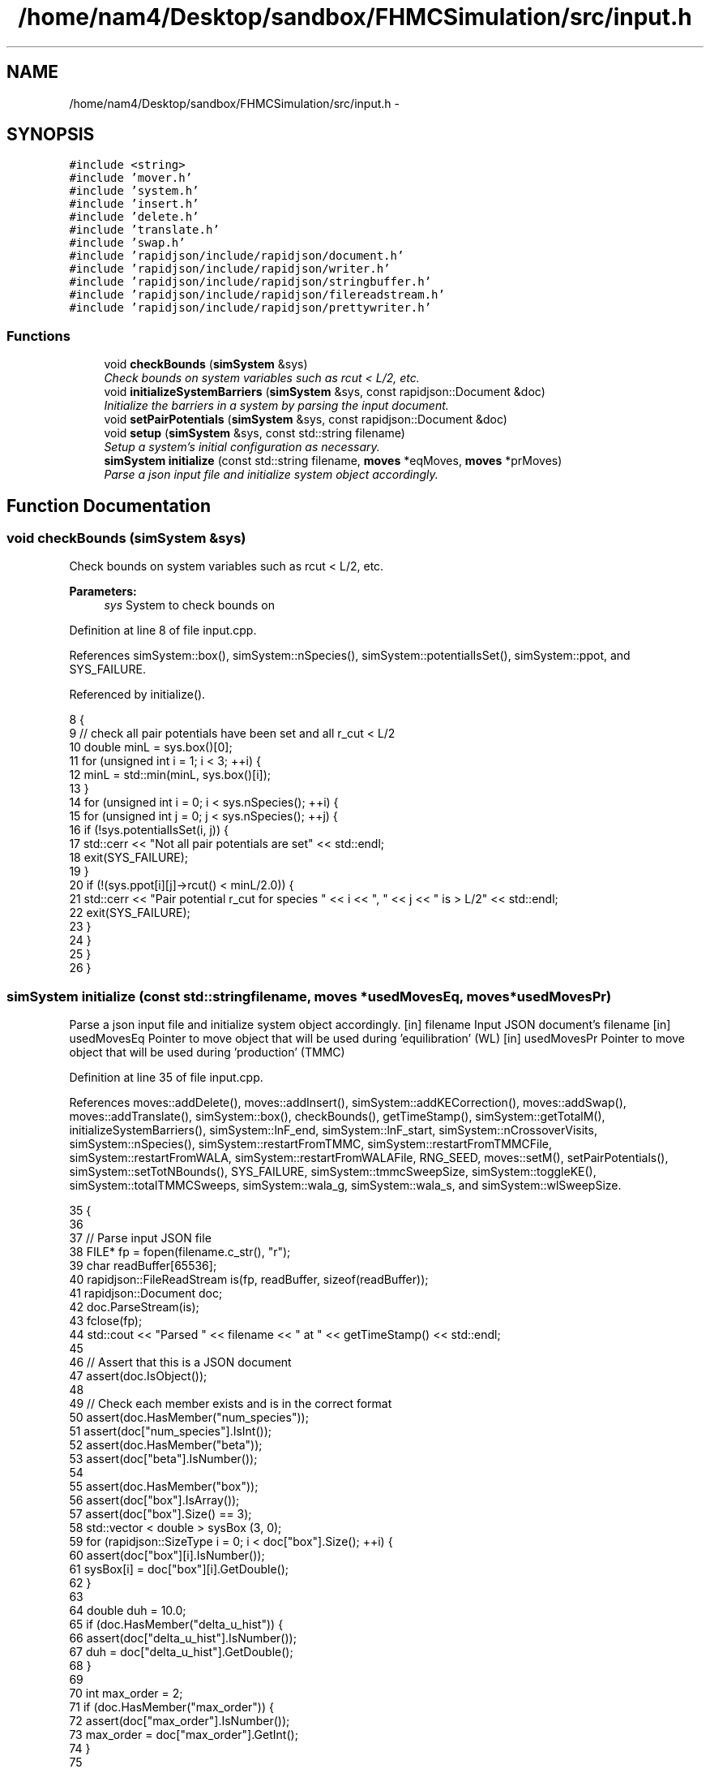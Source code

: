 .TH "/home/nam4/Desktop/sandbox/FHMCSimulation/src/input.h" 3 "Fri Dec 23 2016" "Version v0.1.0" "Flat-Histogram Monte Carlo Simulation" \" -*- nroff -*-
.ad l
.nh
.SH NAME
/home/nam4/Desktop/sandbox/FHMCSimulation/src/input.h \- 
.SH SYNOPSIS
.br
.PP
\fC#include <string>\fP
.br
\fC#include 'mover\&.h'\fP
.br
\fC#include 'system\&.h'\fP
.br
\fC#include 'insert\&.h'\fP
.br
\fC#include 'delete\&.h'\fP
.br
\fC#include 'translate\&.h'\fP
.br
\fC#include 'swap\&.h'\fP
.br
\fC#include 'rapidjson/include/rapidjson/document\&.h'\fP
.br
\fC#include 'rapidjson/include/rapidjson/writer\&.h'\fP
.br
\fC#include 'rapidjson/include/rapidjson/stringbuffer\&.h'\fP
.br
\fC#include 'rapidjson/include/rapidjson/filereadstream\&.h'\fP
.br
\fC#include 'rapidjson/include/rapidjson/prettywriter\&.h'\fP
.br

.SS "Functions"

.in +1c
.ti -1c
.RI "void \fBcheckBounds\fP (\fBsimSystem\fP &sys)"
.br
.RI "\fICheck bounds on system variables such as rcut < L/2, etc\&. \fP"
.ti -1c
.RI "void \fBinitializeSystemBarriers\fP (\fBsimSystem\fP &sys, const rapidjson::Document &doc)"
.br
.RI "\fIInitialize the barriers in a system by parsing the input document\&. \fP"
.ti -1c
.RI "void \fBsetPairPotentials\fP (\fBsimSystem\fP &sys, const rapidjson::Document &doc)"
.br
.ti -1c
.RI "void \fBsetup\fP (\fBsimSystem\fP &sys, const std::string filename)"
.br
.RI "\fISetup a system's initial configuration as necessary\&. \fP"
.ti -1c
.RI "\fBsimSystem\fP \fBinitialize\fP (const std::string filename, \fBmoves\fP *eqMoves, \fBmoves\fP *prMoves)"
.br
.RI "\fIParse a json input file and initialize system object accordingly\&. \fP"
.in -1c
.SH "Function Documentation"
.PP 
.SS "void checkBounds (\fBsimSystem\fP &sys)"

.PP
Check bounds on system variables such as rcut < L/2, etc\&. 
.PP
\fBParameters:\fP
.RS 4
\fIsys\fP System to check bounds on 
.RE
.PP

.PP
Definition at line 8 of file input\&.cpp\&.
.PP
References simSystem::box(), simSystem::nSpecies(), simSystem::potentialIsSet(), simSystem::ppot, and SYS_FAILURE\&.
.PP
Referenced by initialize()\&.
.PP
.nf
8                                   {
9     // check all pair potentials have been set and all r_cut < L/2
10     double minL = sys\&.box()[0];
11     for (unsigned int i = 1; i < 3; ++i) {
12         minL = std::min(minL, sys\&.box()[i]);
13     }
14     for (unsigned int i = 0; i < sys\&.nSpecies(); ++i) {
15         for (unsigned int j = 0; j < sys\&.nSpecies(); ++j) {
16             if (!sys\&.potentialIsSet(i, j)) {
17                 std::cerr << "Not all pair potentials are set" << std::endl;
18                 exit(SYS_FAILURE);
19             }
20             if (!(sys\&.ppot[i][j]->rcut() < minL/2\&.0)) {
21                 std::cerr << "Pair potential r_cut for species " << i << ", " << j << " is > L/2" << std::endl;
22                 exit(SYS_FAILURE);
23             }
24         }
25     }
26 }
.fi
.SS "\fBsimSystem\fP initialize (const std::stringfilename, \fBmoves\fP *usedMovesEq, \fBmoves\fP *usedMovesPr)"

.PP
Parse a json input file and initialize system object accordingly\&. [in] filename Input JSON document's filename  [in] usedMovesEq Pointer to move object that will be used during 'equilibration' (WL)  [in] usedMovesPr Pointer to move object that will be used during 'production' (TMMC) 
.PP
Definition at line 35 of file input\&.cpp\&.
.PP
References moves::addDelete(), moves::addInsert(), simSystem::addKECorrection(), moves::addSwap(), moves::addTranslate(), simSystem::box(), checkBounds(), getTimeStamp(), simSystem::getTotalM(), initializeSystemBarriers(), simSystem::lnF_end, simSystem::lnF_start, simSystem::nCrossoverVisits, simSystem::nSpecies(), simSystem::restartFromTMMC, simSystem::restartFromTMMCFile, simSystem::restartFromWALA, simSystem::restartFromWALAFile, RNG_SEED, moves::setM(), setPairPotentials(), simSystem::setTotNBounds(), SYS_FAILURE, simSystem::tmmcSweepSize, simSystem::toggleKE(), simSystem::totalTMMCSweeps, simSystem::wala_g, simSystem::wala_s, and simSystem::wlSweepSize\&.
.PP
.nf
35                                                                                         {
36 
37     // Parse input JSON file
38     FILE* fp = fopen(filename\&.c_str(), "r");
39     char readBuffer[65536];
40     rapidjson::FileReadStream is(fp, readBuffer, sizeof(readBuffer));
41     rapidjson::Document doc;
42     doc\&.ParseStream(is);
43     fclose(fp);
44     std::cout << "Parsed " << filename << " at " << getTimeStamp() << std::endl;
45 
46     // Assert that this is a JSON document
47     assert(doc\&.IsObject());
48 
49     // Check each member exists and is in the correct format
50     assert(doc\&.HasMember("num_species"));
51     assert(doc["num_species"]\&.IsInt());
52     assert(doc\&.HasMember("beta"));
53     assert(doc["beta"]\&.IsNumber());
54 
55     assert(doc\&.HasMember("box"));
56     assert(doc["box"]\&.IsArray());
57     assert(doc["box"]\&.Size() == 3);
58     std::vector < double > sysBox (3, 0);
59     for (rapidjson::SizeType i = 0; i < doc["box"]\&.Size(); ++i) {
60         assert(doc["box"][i]\&.IsNumber());
61         sysBox[i] = doc["box"][i]\&.GetDouble();
62     }
63 
64     double duh = 10\&.0;
65     if (doc\&.HasMember("delta_u_hist")) {
66         assert(doc["delta_u_hist"]\&.IsNumber());
67         duh = doc["delta_u_hist"]\&.GetDouble();
68     }
69 
70     int max_order = 2;
71     if (doc\&.HasMember("max_order")) {
72         assert(doc["max_order"]\&.IsNumber());
73         max_order = doc["max_order"]\&.GetInt();
74     }
75 
76     bool use_ke = false;
77     if (doc\&.HasMember("use_ke")) {
78         assert(doc["use_ke"]\&.IsBool());
79         use_ke = doc["use_ke"]\&.GetBool();
80     }
81 
82     assert(doc\&.HasMember("mu"));
83     assert(doc["mu"]\&.IsArray());
84     assert(doc["mu"]\&.Size() == doc["num_species"]\&.GetInt());
85     std::vector < double > sysMu (doc["mu"]\&.Size(), 0);
86     for (rapidjson::SizeType i = 0; i < doc["mu"]\&.Size(); ++i) {
87         assert(doc["mu"][i]\&.IsNumber());
88         sysMu[i] = doc["mu"][i]\&.GetDouble();
89     }
90 
91     assert(doc\&.HasMember("seed"));
92     assert(doc["seed"]\&.IsInt());
93     RNG_SEED = doc["seed"]\&.GetInt();
94 
95     assert(doc\&.HasMember("max_N"));
96     assert(doc["max_N"]\&.IsArray());
97     assert(doc["max_N"]\&.Size() == doc["num_species"]\&.GetInt());
98     std::vector < int > sysMax (doc["max_N"]\&.Size(), 0);
99     for (rapidjson::SizeType i = 0; i < doc["max_N"]\&.Size(); ++i) {
100         assert(doc["max_N"][i]\&.IsInt());
101         sysMax[i] = doc["max_N"][i]\&.GetInt();
102     }
103 
104     assert(doc\&.HasMember("min_N"));
105     assert(doc["min_N"]\&.IsArray());
106     assert(doc["min_N"]\&.Size() == doc["num_species"]\&.GetInt());
107     std::vector < int > sysMin (doc["min_N"]\&.Size(), 0);
108     for (rapidjson::SizeType i = 0; i < doc["min_N"]\&.Size(); ++i) {
109         assert(doc["min_N"][i]\&.IsInt());
110         sysMin[i] = doc["min_N"][i]\&.GetInt();
111     }
112 
113     int Mtot = 1;
114     if (doc\&.HasMember("num_expanded_states")) {
115         assert(doc["num_expanded_states"]\&.IsInt());
116         Mtot = doc["num_expanded_states"]\&.GetInt();
117     }
118 
119     simSystem sys (doc["num_species"]\&.GetInt(), doc["beta"]\&.GetDouble(), sysBox, sysMu, sysMax, sysMin, Mtot, duh, max_order);
120     if (use_ke) {
121         sys\&.toggleKE();
122         if (sys\&.addKECorrection() == false) {
123             throw customException ("Unable to set KE flag");
124         }
125     }
126 
127     std::vector < int > sysWindow;
128     if (doc\&.HasMember("window")) {
129         assert(doc["window"]\&.IsArray());
130         assert(doc["window"]\&.Size() == 2);
131         sysWindow\&.resize(2, 0);
132         sysWindow[0] = doc["window"][0]\&.GetInt();
133         sysWindow[1] = doc["window"][1]\&.GetInt();
134     }
135 
136     if (sysWindow\&.begin() != sysWindow\&.end()) {
137         sys\&.setTotNBounds(sysWindow);
138     }
139 
140     assert(doc\&.HasMember("tmmc_sweep_size"));
141     assert(doc["tmmc_sweep_size"]\&.IsNumber());
142     double tmpT = doc["tmmc_sweep_size"]\&.GetDouble(); // possibly in scientific notation
143     sys\&.tmmcSweepSize = tmpT; // convert
144 
145     assert(doc\&.HasMember("total_tmmc_sweeps"));
146     assert(doc["total_tmmc_sweeps"]\&.IsNumber());
147     double tmpS = doc["total_tmmc_sweeps"]\&.GetDouble(); // possibly in scientific notation
148     sys\&.totalTMMCSweeps = tmpS; // convert
149 
150     assert(doc\&.HasMember("wala_sweep_size"));
151     assert(doc["wala_sweep_size"]\&.IsNumber());
152     double tmpW = doc["wala_sweep_size"]\&.GetDouble(); // possibly in scientific notation
153     sys\&.wlSweepSize = tmpW; // convert
154 
155     assert(doc\&.HasMember("wala_g"));
156     assert(doc["wala_g"]\&.IsNumber());
157     sys\&.wala_g = doc["wala_g"]\&.GetDouble();
158 
159     assert(doc\&.HasMember("wala_s"));
160     assert(doc["wala_s"]\&.IsNumber());
161     sys\&.wala_s = doc["wala_s"]\&.GetDouble();
162 
163     if (doc\&.HasMember("lnF_start")) {
164         assert(doc["lnF_start"]\&.IsNumber());
165         sys\&.lnF_start = doc["lnF_start"]\&.GetDouble(); // bounds are checked later
166     }
167 
168     if (doc\&.HasMember("lnF_end")) {
169         assert(doc["lnF_end"]\&.IsNumber());
170         sys\&.lnF_end = doc["lnF_end"]\&.GetDouble();
171         if (sys\&.lnF_end >= 1\&.0) {
172             std::cerr << "Terminal lnF factor for Wang-Landau must be < 1" << std::endl;
173             exit(SYS_FAILURE);
174         }
175     }
176     if (sys\&.lnF_end >= sys\&.lnF_start) {
177         std::cerr << "lnF_end must be < lnF_start for Wang-Landau to proceed forward" << std::endl;
178         exit(SYS_FAILURE);
179     }
180 
181     sys\&.restartFromWALA = false;
182     sys\&.restartFromWALAFile = "";
183     if (doc\&.HasMember("restart_from_wala_lnPI")) {
184         assert(doc["restart_from_wala_lnPI"]\&.IsString());
185         sys\&.restartFromWALAFile = doc["restart_from_wala_lnPI"]\&.GetString();
186         if (sys\&.restartFromWALAFile != "") {
187             sys\&.restartFromWALA = true;
188         }
189     }
190 
191     // restarting from TMMC overrides WL by skipping that portion altogether
192     sys\&.restartFromTMMC = false;
193     sys\&.restartFromTMMCFile = "";
194     if (doc\&.HasMember("restart_from_tmmc_C")) {
195         assert(doc["restart_from_tmmc_C"]\&.IsString());
196         sys\&.restartFromTMMCFile = doc["restart_from_tmmc_C"]\&.GetString();
197         if (sys\&.restartFromTMMCFile != "") {
198             sys\&.restartFromTMMC = true;
199         }
200     }
201 
202     // number of times the TMMC C matrix has to be traversed during the WALA --> TMMC crossover
203     if (doc\&.HasMember("num_crossover_visits")) {
204         assert(doc["num_crossover_visits"]\&.IsNumber());
205         sys\&.nCrossoverVisits = doc["num_crossover_visits"]\&.GetDouble(); // convert
206         if (sys\&.nCrossoverVisits < 1) {
207             std::cerr << "Must allow the collection matrix to be traversed at least once in the crossover from Wang-Landau to TMMC" << std::endl;
208             exit(SYS_FAILURE);
209         }
210     }
211 
212     std::vector < double > ref (sys\&.nSpecies(), 0);
213     std::vector < std::vector < double > > probEqSwap (sys\&.nSpecies(), ref), probPrSwap (sys\&.nSpecies(), ref);
214     std::vector < double > probPrInsDel (sys\&.nSpecies(), 0), probPrDisp (sys\&.nSpecies(), 0);
215     std::vector < double > probEqInsDel (sys\&.nSpecies(), 0), probEqDisp (sys\&.nSpecies(), 0);
216     std::vector < double > maxPrD (sys\&.nSpecies(), 0), maxEqD (sys\&.nSpecies(), 0);
217     for (unsigned int i = 0; i < sys\&.nSpecies(); ++i) {
218         std::string dummy = "prob_pr_ins_del_" + std::to_string(i+1);
219         assert(doc\&.HasMember(dummy\&.c_str()));
220         assert(doc[dummy\&.c_str()]\&.IsNumber());
221         probPrInsDel[i] = doc[dummy\&.c_str()]\&.GetDouble();
222     }
223     for (unsigned int i = 0; i < sys\&.nSpecies(); ++i) {
224         std::string dummy = "prob_pr_displace_" + std::to_string(i+1);
225         assert(doc\&.HasMember(dummy\&.c_str()));
226         assert(doc[dummy\&.c_str()]\&.IsNumber());
227         probPrDisp[i] = doc[dummy\&.c_str()]\&.GetDouble();
228         dummy = "max_pr_displacement_" + std::to_string(i+1);
229         assert(doc\&.HasMember(dummy\&.c_str()));
230         assert(doc[dummy\&.c_str()]\&.IsNumber());
231         maxPrD[i] = doc[dummy\&.c_str()]\&.GetDouble();
232     }
233     for (unsigned int i = 0; i < sys\&.nSpecies(); ++i) {
234         std::string dummy = "prob_eq_ins_del_" + std::to_string(i+1);
235         assert(doc\&.HasMember(dummy\&.c_str()));
236         assert(doc[dummy\&.c_str()]\&.IsNumber());
237         probEqInsDel[i] = doc[dummy\&.c_str()]\&.GetDouble();
238     }
239     for (unsigned int i = 0; i < sys\&.nSpecies(); ++i) {
240         std::string dummy = "prob_eq_displace_" + std::to_string(i+1);
241         assert(doc\&.HasMember(dummy\&.c_str()));
242         assert(doc[dummy\&.c_str()]\&.IsNumber());
243         probEqDisp[i] = doc[dummy\&.c_str()]\&.GetDouble();
244         dummy = "max_eq_displacement_" + std::to_string(i+1);
245         assert(doc\&.HasMember(dummy\&.c_str()));
246         assert(doc[dummy\&.c_str()]\&.IsNumber());
247         maxEqD[i] = doc[dummy\&.c_str()]\&.GetDouble();
248     }
249     for (unsigned int i = 0; i < sys\&.nSpecies(); ++i) {
250         for (unsigned int j = i+1; j < sys\&.nSpecies(); ++j) {
251             std::string name1 = "prob_pr_swap_"+std::to_string(i+1)+"_"+std::to_string(j+1);
252             std::string name2 = "prob_pr_swap_"+std::to_string(j+1)+"_"+std::to_string(i+1);
253             std::string moveName = "";
254             bool foundIJ = false;
255             if (doc\&.HasMember(name1\&.c_str())) {
256                 moveName = name1;
257                 foundIJ = true;
258             } else if (doc\&.HasMember(name2\&.c_str()) && !foundIJ) {
259                 moveName = name2;
260                 foundIJ = true;
261             } else if (doc\&.HasMember(name2\&.c_str()) && foundIJ) {
262                 std::cerr << "Input file doubly specifies production swap move probability for species pair ("+std::to_string(i+1)+", "+std::to_string(j+1)+")" << std::endl;
263                 exit(SYS_FAILURE);
264             } else {
265                 std::cerr << "Input file does not specify production swap move probability for species pair ("+std::to_string(i+1)+", "+std::to_string(j+1)+")" << std::endl;
266                 exit(SYS_FAILURE);
267             }
268             assert(doc[moveName\&.c_str()]\&.IsNumber());
269             probPrSwap[i][j] = doc[moveName\&.c_str()]\&.GetDouble();
270             probPrSwap[j][i] = doc[moveName\&.c_str()]\&.GetDouble();
271         }
272     }
273 
274     for (unsigned int i = 0; i < sys\&.nSpecies(); ++i) {
275         for (unsigned int j = i+1; j < sys\&.nSpecies(); ++j) {
276             std::string name1 = "prob_eq_swap_"+std::to_string(i+1)+"_"+std::to_string(j+1);
277             std::string name2 = "prob_eq_swap_"+std::to_string(j+1)+"_"+std::to_string(i+1);
278             std::string moveName = "";
279             bool foundIJ = false;
280             if (doc\&.HasMember(name1\&.c_str())) {
281                 moveName = name1;
282                 foundIJ = true;
283             } else if (doc\&.HasMember(name2\&.c_str()) && !foundIJ) {
284                 moveName = name2;
285                 foundIJ = true;
286             } else if (doc\&.HasMember(name2\&.c_str()) && foundIJ) {
287                 std::cerr << "Input file doubly specifies equilibration swap move probability for species pair ("+std::to_string(i+1)+", "+std::to_string(j+1)+")" << std::endl;
288                 exit(SYS_FAILURE);
289             } else {
290                 std::cerr << "Input file does not specify equilibration swap move probability for species pair ("+std::to_string(i+1)+", "+std::to_string(j+1)+")" << std::endl;
291                 exit(SYS_FAILURE);
292             }
293             assert(doc[moveName\&.c_str()]\&.IsNumber());
294             probEqSwap[i][j] = doc[moveName\&.c_str()]\&.GetDouble();
295             probEqSwap[j][i] = doc[moveName\&.c_str()]\&.GetDouble();
296         }
297     }
298 
299     setPairPotentials (sys, doc);
300 
301     usedMovesEq->setM(sys\&.getTotalM());
302     usedMovesPr->setM(sys\&.getTotalM());
303     for (unsigned int i = 0; i < sys\&.nSpecies(); ++i) {
304         usedMovesEq->addInsert(i, probEqInsDel[i]);
305         usedMovesPr->addInsert(i, probPrInsDel[i]);
306 
307         usedMovesEq->addDelete(i, probEqInsDel[i]);
308         usedMovesPr->addDelete(i, probPrInsDel[i]);
309 
310         usedMovesEq->addTranslate(i, probEqDisp[i], maxEqD[i], sys\&.box());
311         usedMovesPr->addTranslate(i, probPrDisp[i], maxPrD[i], sys\&.box());
312 
313         for (unsigned int j = i+1; j < sys\&.nSpecies(); ++j) {
314             usedMovesEq->addSwap(i, j, probEqSwap[i][j]);
315             usedMovesPr->addSwap(i, j, probPrSwap[i][j]);
316         }
317     }
318 
319     checkBounds (sys);
320     std::cout << filename << " passed bounds checks at " << getTimeStamp() << std::endl;
321     initializeSystemBarriers (sys, doc);
322     std::cout << "Initialized barriers from " << filename << " at " << getTimeStamp() << std::endl;
323 
324     std::cout << "Successfully read valid parameters from " << filename << " at " << getTimeStamp() << std::endl;
325     return sys;
326 }
.fi
.SS "void initializeSystemBarriers (\fBsimSystem\fP &sys, const rapidjson::Document &doc)"

.PP
Initialize the barriers in a system by parsing the input document\&. This function is defined separately since it must be done several times\&.
.PP
[in, out] sys System to initialize with barriers  [in] doc Input JSON document 
.PP
Definition at line 563 of file input\&.cpp\&.
.PP
References simSystem::getTotalM(), MAX_BARRIERS_PER_SPECIES, simSystem::nSpecies(), simSystem::speciesBarriers, SYS_FAILURE, and customException::what()\&.
.PP
Referenced by initialize(), and setup()\&.
.PP
.nf
563                                                                              {
564     // get Mtot, first from doc, otherwise try sys, but they should be the same
565     int Mtot = 1;
566     if (doc\&.HasMember("num_expanded_states")) {
567         assert(doc["num_expanded_states"]\&.IsInt());
568         Mtot = doc["num_expanded_states"]\&.GetInt();
569     } else {
570         Mtot = sys\&.getTotalM();
571     }
572 
573     // Hard wall (expect parameters: {lb, ub, sigma})
574     for (unsigned int i = 0; i < sys\&.nSpecies(); ++i) {
575         bool convention0 = false;
576         std::string dummy = "hardWallZ_" + std::to_string(i+1);
577         std::vector < double > wallParams (3, 0);
578         if (doc\&.HasMember(dummy\&.c_str())) {
579             assert(doc[dummy\&.c_str()]\&.IsArray());
580             assert(doc[dummy\&.c_str()]\&.Size() == 3);
581             for (unsigned int j = 0; j < 3; ++j) {
582                 wallParams[j] = doc[dummy\&.c_str()][j]\&.GetDouble();
583             }
584             try {
585                 sys\&.speciesBarriers[i]\&.addHardWallZ (wallParams[0], wallParams[1], wallParams[2], Mtot);
586             } catch (customException &ce) {
587                 std::cerr << ce\&.what() << std::endl;
588                 exit(SYS_FAILURE);
589             }
590             convention0 = true;
591         }
592         for (unsigned int j = 1; j <= MAX_BARRIERS_PER_SPECIES; ++j) {
593             // alternatively allow multiple walls to specified with a suffix up to a max
594             std::string dummy = "hardWallZ_" + std::to_string(i+1) + "_" + std::to_string(j);
595             if (doc\&.HasMember(dummy\&.c_str())) {
596                 if (convention0) {
597                     std::cerr << "Error: multiple barrier naming conventions used for the same species" << std::endl;
598                     exit(SYS_FAILURE);
599                 }
600                 if (doc\&.HasMember(dummy\&.c_str())) {
601                     assert(doc[dummy\&.c_str()]\&.IsArray());
602                     assert(doc[dummy\&.c_str()]\&.Size() == 3);
603                     for (unsigned int j = 0; j < 3; ++j) {
604                         wallParams[j] = doc[dummy\&.c_str()][j]\&.GetDouble();
605                     }
606                     try {
607                         sys\&.speciesBarriers[i]\&.addHardWallZ (wallParams[0], wallParams[1], wallParams[2], Mtot);
608                     } catch (customException &ce) {
609                         std::cerr << ce\&.what() << std::endl;
610                         exit(SYS_FAILURE);
611                     }
612                 }
613             }
614         }
615     }
616 
617     // Square well wall (expect parameters: {lb, ub, sigma, range, eps})
618     for (unsigned int i = 0; i < sys\&.nSpecies(); ++i) {
619         bool convention0 = false;
620         std::string dummy = "squareWellWallZ_" + std::to_string(i+1);
621         std::vector < double > wallParams (5, 0);
622         if (doc\&.HasMember(dummy\&.c_str())) {
623             assert(doc[dummy\&.c_str()]\&.IsArray());
624             assert(doc[dummy\&.c_str()]\&.Size() == 5);
625             for (unsigned int j = 0; j < 5; ++j) {
626                 wallParams[j] = doc[dummy\&.c_str()][j]\&.GetDouble();
627             }
628             try {
629                 sys\&.speciesBarriers[i]\&.addSquareWellWallZ (wallParams[0], wallParams[1], wallParams[2], wallParams[3], wallParams[4], Mtot);
630             } catch (customException &ce) {
631                 std::cerr << ce\&.what() << std::endl;
632                 exit(SYS_FAILURE);
633             }
634             convention0 = true;
635         }
636         for (unsigned int j = 1; j <= MAX_BARRIERS_PER_SPECIES; ++j) {
637             // alternatively allow multiple walls to specified with a suffix up to a max
638             std::string dummy = "squareWellWallZ_" + std::to_string(i+1) + "_" + std::to_string(j);
639             if (doc\&.HasMember(dummy\&.c_str())) {
640                 if (convention0) {
641                     std::cerr << "Error: multiple barrier naming conventions used for the same species" << std::endl;
642                     exit(SYS_FAILURE);
643                 }
644                 if (doc\&.HasMember(dummy\&.c_str())) {
645                     assert(doc[dummy\&.c_str()]\&.IsArray());
646                     assert(doc[dummy\&.c_str()]\&.Size() == 5);
647                     for (unsigned int j = 0; j < 5; ++j) {
648                         wallParams[j] = doc[dummy\&.c_str()][j]\&.GetDouble();
649                     }
650                     try {
651                         sys\&.speciesBarriers[i]\&.addSquareWellWallZ (wallParams[0], wallParams[1], wallParams[2], wallParams[3], wallParams[4], Mtot);
652                     } catch (customException &ce) {
653                         std::cerr << ce\&.what() << std::endl;
654                         exit(SYS_FAILURE);
655                     }
656                 }
657             }
658         }
659     }
660 
661     // cylinderZ (expect parameters: {x, y, radius, width, sigma, eps})
662     for (unsigned int i = 0; i < sys\&.nSpecies(); ++i) {
663         bool convention0 = false;
664         std::string dummy = "cylinderZ_" + std::to_string(i+1);
665         std::vector < double > wallParams (6, 0);
666         if (doc\&.HasMember(dummy\&.c_str())) {
667             assert(doc[dummy\&.c_str()]\&.IsArray());
668             assert(doc[dummy\&.c_str()]\&.Size() == 6);
669             for (unsigned int j = 0; j < 6; ++j) {
670                 wallParams[j] = doc[dummy\&.c_str()][j]\&.GetDouble();
671             }
672             try {
673                 sys\&.speciesBarriers[i]\&.addCylinderZ (wallParams[0], wallParams[1], wallParams[2], wallParams[3], wallParams[4], wallParams[5], Mtot);
674             } catch (customException &ce) {
675                 std::cerr << ce\&.what() << std::endl;
676                 exit(SYS_FAILURE);
677             }
678             convention0 = true;
679         }
680         for (unsigned int j = 1; j <= MAX_BARRIERS_PER_SPECIES; ++j) {
681             // alternatively allow multiple walls to specified with a suffix up to a max
682             std::string dummy = "cylinderZ_" + std::to_string(i+1) + "_" + std::to_string(j);
683             if (doc\&.HasMember(dummy\&.c_str())) {
684                 if (convention0) {
685                     std::cerr << "Error: multiple barrier naming conventions used for the same species" << std::endl;
686                     exit(SYS_FAILURE);
687                 }
688                 if (doc\&.HasMember(dummy\&.c_str())) {
689                     assert(doc[dummy\&.c_str()]\&.IsArray());
690                     assert(doc[dummy\&.c_str()]\&.Size() == 6);
691                     for (unsigned int j = 0; j < 6; ++j) {
692                         wallParams[j] = doc[dummy\&.c_str()][j]\&.GetDouble();
693                     }
694                     try {
695                         sys\&.speciesBarriers[i]\&.addCylinderZ (wallParams[0], wallParams[1], wallParams[2], wallParams[3], wallParams[4], wallParams[5], Mtot);
696                     } catch (customException &ce) {
697                         std::cerr << ce\&.what() << std::endl;
698                         exit(SYS_FAILURE);
699                     }
700                 }
701             }
702         }
703     }
704 
705     // rightTriangleXZ (expect parameters: {width, theta, lamW, eps, sigma, sep, offset, zbase, top})
706     for (unsigned int i = 0; i < sys\&.nSpecies(); ++i) {
707         bool convention0 = false;
708         std::string dummy = "rightTriangleXZ_" + std::to_string(i+1);
709         std::vector < double > wallParams (8, 0);
710         bool top = false;
711         assert(doc\&.HasMember("box"));
712         assert(doc["box"]\&.IsArray());
713         assert(doc["box"]\&.Size() == 3);
714         std::vector < double > sysBox (3, 0);
715         for (rapidjson::SizeType j = 0; j < doc["box"]\&.Size(); ++j) {
716             assert(doc["box"][j]\&.IsNumber());
717             sysBox[j] = doc["box"][j]\&.GetDouble();
718         }
719         if (doc\&.HasMember(dummy\&.c_str())) {
720             assert(doc[dummy\&.c_str()]\&.IsArray());
721             assert(doc[dummy\&.c_str()]\&.Size() == 9);
722             for (unsigned int j = 0; j < 8; ++j) {
723                 assert (doc[dummy\&.c_str()][j]\&.IsDouble());
724                 wallParams[j] = doc[dummy\&.c_str()][j]\&.GetDouble();
725             }
726             assert (doc[dummy\&.c_str()][8]\&.IsBool());
727             top = doc[dummy\&.c_str()][8]\&.GetBool();
728             try {
729                 sys\&.speciesBarriers[i]\&.addRightTriangleXZ (wallParams[0], wallParams[1], wallParams[2], wallParams[3], wallParams[4], wallParams[5], wallParams[6], sysBox, wallParams[7], top, Mtot);
730             } catch (customException &ce) {
731                 std::cerr << ce\&.what() << std::endl;
732                 exit(SYS_FAILURE);
733             }
734             convention0 = true;
735         }
736         for (unsigned int j = 1; j <= MAX_BARRIERS_PER_SPECIES; ++j) {
737             // alternatively allow multiple walls to specified with a suffix up to a max
738             std::string dummy = "rightTriangleXZ_" + std::to_string(i+1) + "_" + std::to_string(j);
739             if (doc\&.HasMember(dummy\&.c_str())) {
740                 if (convention0) {
741                     std::cerr << "Error: multiple barrier naming conventions used for the same species" << std::endl;
742                     exit(SYS_FAILURE);
743                 }
744                 if (doc\&.HasMember(dummy\&.c_str())) {
745                     assert(doc[dummy\&.c_str()]\&.IsArray());
746                     assert(doc[dummy\&.c_str()]\&.Size() == 9);
747                     for (unsigned int k = 0; k < 8; ++k) {
748                         assert (doc[dummy\&.c_str()][k]\&.IsNumber());
749                         wallParams[k] = doc[dummy\&.c_str()][k]\&.GetDouble();
750                     }
751                     assert (doc[dummy\&.c_str()][8]\&.IsBool());
752                     top = doc[dummy\&.c_str()][8]\&.GetBool();
753                     try {
754                         sys\&.speciesBarriers[i]\&.addRightTriangleXZ (wallParams[0], wallParams[1], wallParams[2], wallParams[3], wallParams[4], wallParams[5], wallParams[6], sysBox, wallParams[7], top, Mtot);
755                     } catch (customException &ce) {
756                         std::cerr << ce\&.what() << std::endl;
757                         exit(SYS_FAILURE);
758                     }
759                 }
760             }
761         }
762     }
763 }
.fi
.SS "void setPairPotentials (\fBsimSystem\fP &sys, const rapidjson::Document &doc)"

.PP
Definition at line 328 of file input\&.cpp\&.
.PP
References simSystem::addPotential(), simSystem::nSpecies(), simSystem::ppot, and SYS_FAILURE\&.
.PP
Referenced by initialize(), and setup()\&.
.PP
.nf
328                                                                       {
329     int Mtot = 1;
330     if (doc\&.HasMember("num_expanded_states")) {
331         Mtot = doc["num_expanded_states"]\&.GetInt();
332     }
333 
334     //std::vector < pairPotential* > ppotArray (sys\&.nSpecies()*(sys\&.nSpecies()-1)/2 + sys\&.nSpecies());
335     std::vector < std::string > ppotType (sys\&.nSpecies()*(sys\&.nSpecies()-1)/2 + sys\&.nSpecies());
336     int ppotTypeIndex = 0;
337     for (unsigned int i = 0; i < sys\&.nSpecies(); ++i) {
338         for (unsigned int j = i; j < sys\&.nSpecies(); ++j) {
339             std::string name1 = "ppot_"+std::to_string(i+1)+"_"+std::to_string(j+1), name2 = "ppot_"+std::to_string(j+1)+"_"+std::to_string(i+1);
340             std::string ppotName = "", dummy = "";
341             bool foundIJ = false;
342             if (doc\&.HasMember(name1\&.c_str())) {
343                 ppotName = name1;
344                 foundIJ = true;
345             } else if (doc\&.HasMember(name2\&.c_str()) && !foundIJ) {
346                 ppotName = name2;
347                 foundIJ = true;
348             } else if (doc\&.HasMember(name2\&.c_str()) && foundIJ) {
349                 std::cerr << "Input file doubly specifies pair potential for species pair ("+std::to_string(i+1)+", "+std::to_string(j+1)+")" << std::endl;
350                 exit(SYS_FAILURE);
351             } else {
352                 std::cerr << "Input file does not specify pair potential for species pair ("+std::to_string(i+1)+", "+std::to_string(j+1)+")" << std::endl;
353                 exit(SYS_FAILURE);
354             }
355             assert(doc[ppotName\&.c_str()]\&.IsString());
356             ppotType[ppotTypeIndex] = doc[ppotName\&.c_str()]\&.GetString();
357             dummy = ppotName+"_params";
358             assert(doc\&.HasMember(dummy\&.c_str()));
359             assert(doc[dummy\&.c_str()]\&.IsArray());
360             std::vector < double > params (doc[dummy\&.c_str()]\&.Size()+1, 0);
361             for (unsigned int k = 0; k < params\&.size()-1; ++k) {
362                 assert(doc[dummy\&.c_str()][k]\&.IsNumber());
363                 params[k] = doc[dummy\&.c_str()][k]\&.GetDouble();
364             }
365             params[params\&.size()-1] = Mtot;
366 
367             bool useCellList = false; // default
368             dummy = ppotName+"_use_cell_list";
369             if (doc\&.HasMember(dummy\&.c_str())) {
370                 assert(doc[dummy\&.c_str()]\&.IsBool());
371                 useCellList = doc[dummy\&.c_str()]\&.GetBool();
372             }
373 
374             sys\&.addPotential(i, j, ppotType[ppotTypeIndex], params, useCellList);
375             sys\&.ppot[i][j]->savePotential(ppotName+"\&.dat", 0\&.01, 0\&.01);
376 
377             ppotTypeIndex++;
378         }
379     }
380 }
.fi
.SS "void setup (\fBsimSystem\fP &sys, const std::stringfilename)"

.PP
Setup a system's initial configuration as necessary\&. 
.IP "1." 4
If 'restart_file' in input json file, read initial config from there\&.
.IP "2." 4
In not, randomly generate initial configuration\&.
.PP
.PP
\fBParameters:\fP
.RS 4
\fIsys\fP System to initialize 
.br
\fIfilename\fP Input JSON filename 
.RE
.PP

.PP
Definition at line 390 of file input\&.cpp\&.
.PP
References moves::addInsert(), simSystem::addKECorrection(), simSystem::box(), simSystem::getTotalM(), initializeSystemBarriers(), simSystem::nSpecies(), simSystem::numSpecies, simSystem::printSnapshot(), simSystem::readConfig(), setPairPotentials(), SYS_FAILURE, simSystem::toggleKE(), simSystem::totNMin(), and customException::what()\&.
.PP
.nf
390                                                       {
391 
392     FILE* fp = fopen(filename\&.c_str(), "r");
393     char readBuffer[65536];
394     rapidjson::FileReadStream is(fp, readBuffer, sizeof(readBuffer));
395     rapidjson::Document doc;
396     doc\&.ParseStream(is);
397     fclose(fp);
398 
399     std::string restart_file = "";
400     if (doc\&.HasMember("restart_file")) {
401         assert(doc["restart_file"]\&.IsString());
402         restart_file = doc["restart_file"]\&.GetString();
403     }
404 
405     std::vector < double > sysBox = sys\&.box();
406 
407     double duh = 10\&.0;
408     if (doc\&.HasMember("delta_u_hist")) {
409         assert(doc["delta_u_hist"]\&.IsNumber());
410         duh = doc["delta_u_hist"]\&.GetDouble();
411     }
412 
413     int max_order = 2;
414     if (doc\&.HasMember("max_order")) {
415         assert(doc["max_order"]\&.IsNumber());
416         max_order = doc["max_order"]\&.GetInt();
417     }
418 
419     bool use_ke = sys\&.addKECorrection();
420     int Mtot = sys\&.getTotalM();
421 
422     std::vector < double > sysMu (doc["mu"]\&.Size(), 0);
423     for (rapidjson::SizeType i = 0; i < doc["mu"]\&.Size(); ++i) {
424         sysMu[i] = doc["mu"][i]\&.GetDouble();
425     }
426     std::vector < int > sysMax (doc["max_N"]\&.Size(), 0);
427     for (rapidjson::SizeType i = 0; i < doc["max_N"]\&.Size(); ++i) {
428         sysMax[i] = doc["max_N"][i]\&.GetInt();
429     }
430     std::vector < int > sysMin (doc["min_N"]\&.Size(), 0);
431     for (rapidjson::SizeType i = 0; i < doc["min_N"]\&.Size(); ++i) {
432         sysMin[i] = doc["min_N"][i]\&.GetInt();
433     }
434 
435     // Read from restart file if specified
436     if (restart_file != "") {
437         try {
438             sys\&.readConfig(restart_file);
439         } catch (customException &ce) {
440             std::cerr << ce\&. what() << std::endl;
441         }
442     } else if (restart_file == "" && sys\&.totNMin() > 0) {
443         std::cout << "Automatically generating the initial configuration" << std::endl;
444 
445         // have to generate initial configuration manually - start with mu = INF
446         std::vector < double > initMu (doc["num_species"]\&.GetInt(), 1\&.0e2);
447         simSystem initSys (doc["num_species"]\&.GetInt(), 1/10\&., sysBox, initMu, sysMax, sysMin, Mtot, duh, max_order); // beta =  1/T, so low beta to have high T
448         if (use_ke) {
449             initSys\&.toggleKE();
450             if (initSys\&.addKECorrection() == false) {
451                 throw customException ("Unable to set KE flag");
452             }
453         }
454 
455         // add the same potentials
456         setPairPotentials (initSys, doc);
457         initializeSystemBarriers (initSys, doc);
458 
459         std::vector < int > initialization_order (sys\&.nSpecies(), 0), check_init (sys\&.nSpecies(), 0);
460         std::vector < double > init_frac (sys\&.nSpecies(), 1\&.0);
461         double sum = 0\&.0;
462         for (unsigned int i = 0; i < sys\&.nSpecies(); ++i) {
463             initialization_order[i] = i;
464             if (i > 0) init_frac[i] = 0\&.0;
465             sum += init_frac[i];
466         }
467         if (doc\&.HasMember("init_order")) {
468             assert(doc["init_order"]\&.IsArray());
469             assert(doc["init_order"]\&.Size() == doc["num_species"]\&.GetInt());
470 
471             for (rapidjson::SizeType i = 0; i < doc["init_order"]\&.Size(); ++i) {
472                 assert(doc["init_order"][i]\&.IsInt());
473                 initialization_order[i] = doc["init_order"][i]\&.GetInt();
474                 if (initialization_order[i] < 0 || initialization_order[i] >= sys\&.nSpecies()) {
475                     std::cerr << "Order of initialization goes out of bounds, should include 0 <= i < nSpec" << std::endl;
476                     exit(SYS_FAILURE);
477                 }
478                 if (check_init[initialization_order[i]] != 0) {
479                     std::cerr << "Order of initialization repeats itself" << std::endl;
480                     exit(SYS_FAILURE);
481                 } else {
482                     check_init[initialization_order[i]] = 1;
483                 }
484             }
485         }
486         if (doc\&.HasMember("init_frac")) {
487             assert(doc["init_frac"]\&.IsArray());
488             assert(doc["init_frac"]\&.Size() == doc["num_species"]\&.GetInt());
489             sum = 0\&.0;
490             for (rapidjson::SizeType i = 0; i < doc["init_frac"]\&.Size(); ++i) {
491                 assert(doc["init_frac"][i]\&.IsNumber());
492                 init_frac[i] = doc["init_frac"][i]\&.GetDouble();
493                 if (init_frac[i] < 0 || init_frac[i] >= 1\&.0) {
494                     std::cerr << "Initialization fraction out of bounds" << std::endl;
495                     exit(SYS_FAILURE);
496                 }
497                 sum += init_frac[i];
498             }
499         }
500         for (unsigned int i = 0; i < sys\&.nSpecies(); ++i) {
501             init_frac[i] /= sum;
502         }
503 
504         // iteratively add each individual species, assume we want an equimolar mixture to start from
505         int added = 0;
506         for (unsigned int idx = 0; idx < sys\&.nSpecies(); ++idx) {
507             unsigned int i = initialization_order[idx];
508             std::cout << "Initializing species " << i << " configurations" << std::endl;
509 
510             // insert this species i
511             moves initMove (initSys\&.getTotalM());
512             initMove\&.addInsert(i, 1\&.0);
513 
514             // also add displacment moves for all species present
515             for (unsigned int j = 0; j <= idx; ++j) {
516                 std::cout << "Added translation moves for initialization of species " << initialization_order[j] << std::endl;
517                 initMove\&.addTranslate(initialization_order[j], 2\&.0, 1\&.0, initSys\&.box());
518             }
519 
520             // now do simuation until within proper range
521             int targetNum = sys\&.totNMin()*init_frac[idx];
522             if (idx == sys\&.nSpecies() - 1) {
523                 // to account for integer rounding
524                 targetNum = sys\&.totNMin() - added;
525             }
526             added += targetNum;
527 
528             std::cout << "Target number = " << targetNum << " for species " << i+1 << std::endl;
529             int tmpCounter = 0, statusPrint = 10e6;
530             while (initSys\&.numSpecies[i] < targetNum) {
531                 try {
532                     initMove\&.makeMove(initSys);
533                 } catch (customException &ce) {
534                     std::cerr << "Failed to create an initial configuration: " << ce\&.what() << std::endl;
535                     exit(SYS_FAILURE);
536                 }
537                 tmpCounter++;
538                 if (tmpCounter%statusPrint == 0) {
539                     tmpCounter = 0;
540                     std::cout << "Grew " << initSys\&.numSpecies[i] << " atoms of type " << i << " so far" << std::endl;
541                 }
542             }
543         }
544 
545         // print snapshot from Reading initial configuration
546         initSys\&.printSnapshot("auto-init\&.xyz", "auto-generated initial configuration");
547 
548         // read into sys
549         try {
550             sys\&.readConfig("auto-init\&.xyz");
551         } catch (customException &ce) {
552             std::cerr << "Failed to read auto-generated initialization file: " << ce\&. what() << std::endl;
553         }
554     }
555 }
.fi
.SH "Author"
.PP 
Generated automatically by Doxygen for Flat-Histogram Monte Carlo Simulation from the source code\&.

